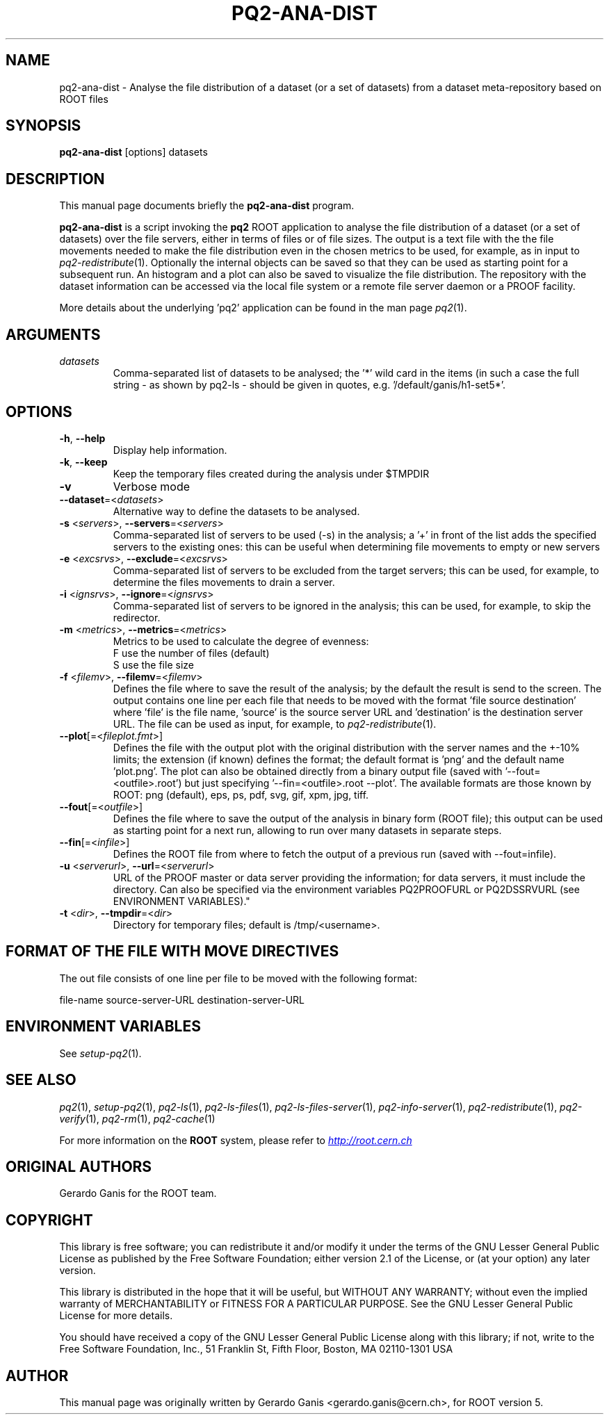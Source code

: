 .\"
.\" $Id:$
.\"
.TH PQ2-ANA-DIST 1 "Version 5" "ROOT"
.\" NAME should be all caps, SECTION should be 1-8, maybe w/ subsection
.\" other parms are allowed: see man(7), man(1)
.SH NAME
pq2-ana-dist \- Analyse the file distribution of a dataset (or a set of datasets) from a dataset meta-repository based on ROOT files
.SH SYNOPSIS
.B pq2-ana-dist
[options] datasets
.SH "DESCRIPTION"
This manual page documents briefly the
.BR pq2-ana-dist
program.
.PP
.B pq2-ana-dist
is a script invoking the
.B pq2
ROOT application to analyse the file distribution of a dataset (or a set of datasets) over the file
servers, either in terms of files or of file sizes. The output is a text file with the the file movements
needed to make the file distribution even in the chosen metrics to be used, for example, as in input
to \fIpq2-redistribute\fR(1). Optionally the internal objects can be saved so that they can be used as starting
point for a subsequent run. An histogram and a plot can also be saved to visualize the file distribution.
The repository with the dataset information can be accessed via the local file
system or a remote file server daemon or a PROOF facility.
.PP
More details about the underlying 'pq2' application can be found in the man page \fIpq2\fR(1).
.SH ARGUMENTS
.TP
\fIdatasets\fR
Comma-separated list of datasets to be analysed; the '*' wild card in the items (in such a case the
full string - as shown by pq2-ls - should be given in quotes, e.g. '/default/ganis/h1-set5*'.
.SH OPTIONS
.TP
\fB-h\fR, \fB--help\fR
Display help information.
.TP
\fB-k\fR, \fB--keep\fR
Keep the temporary files created during the analysis under $TMPDIR
.TP
\fB-v\fR
Verbose mode
.TP
\fB--dataset\fR=<\fIdatasets\fR>
Alternative way to define the datasets to be analysed.
.TP
\fB-s\fR <\fIservers\fR>, \fB--servers\fR=<\fIservers\fR>
Comma-separated list of servers to be used (-s) in the analysis; a '+' in front of the list adds the
specified servers to the existing ones: this can be useful when determining file movements to empty or
new servers
.TP
\fB-e\fR <\fIexcsrvs\fR>, \fB--exclude\fR=<\fIexcsrvs\fR>
Comma-separated list of servers to be excluded from the target servers; this can be used, for example,
to determine the files movements to drain a server.
.TP
\fB-i\fR <\fIignsrvs\fR>, \fB--ignore\fR=<\fIignsrvs\fR>
Comma-separated list of servers to be ignored in the analysis; this can be used, for example, to skip
the redirector.
.TP
\fB-m\fR <\fImetrics\fR>, \fB--metrics\fR=<\fImetrics\fR>
Metrics to be used to calculate the degree of evenness:
.nf
    F          use the number of files (default)
    S          use the file size
.fi
.TP
\fB-f\fR <\fIfilemv\fR>, \fB--filemv\fR=<\fIfilemv\fR>
Defines the file where to save the result of the analysis; by the default the result is send to the screen.
The output contains one line per each file that needs to be moved with the format 'file source destination'
where 'file' is the file name, 'source' is the source server URL and 'destination' is the destination server URL.
The file can be used as input, for example, to \fIpq2-redistribute\fR(1).
.TP
\fB--plot\fR[=<\fIfileplot.fmt\fR>]
Defines the file with the output plot with the original distribution with the server names and the +-10% limits; the extension (if known) defines the format; the default format is 'png' and the default name 'plot.png'.  The plot can  also  be  obtained  directly from a binary output file (saved with '--fout=<outfile>.root') but just specifying '--fin=<outfile>.root --plot'. The available formats are those known by ROOT: png (default), eps, ps, pdf, svg, gif, xpm, jpg, tiff.
.TP
\fB--fout\fR[=<\fIoutfile\fR>]
Defines the file where to save the output of the analysis in binary form (ROOT file); this output can be
used as starting point for a next run, allowing to run over many datasets in separate steps.
.TP
\fB--fin\fR[=<\fIinfile\fR>]
Defines the ROOT file from where to fetch the output of a previous run (saved with --fout=infile).
.TP
\fB-u\fR <\fIserverurl\fR>, \fB--url\fR=<\fIserverurl\fR>
URL of the PROOF master or data server providing the information; for data servers, it must include the directory.
Can also be specified via the environment variables PQ2PROOFURL or PQ2DSSRVURL (see ENVIRONMENT VARIABLES)."
.TP
\fB-t\fR <\fIdir\fR>, \fB--tmpdir\fR=<\fIdir\fR>
Directory for temporary files; default is /tmp/<username>.
.SH FORMAT OF THE FILE WITH MOVE DIRECTIVES
The out file consists of one line per file to be moved with the following format:
.nf

file-name       source-server-URL       destination-server-URL
.fi
.SH "ENVIRONMENT VARIABLES"
See \fIsetup-pq2\fR(1).
.SH "SEE ALSO"
\fIpq2\fR(1), \fIsetup-pq2\fR(1), \fIpq2-ls\fR(1), \fIpq2-ls-files\fR(1),
\fIpq2-ls-files-server\fR(1), \fIpq2-info-server\fR(1),
\fIpq2-redistribute\fR(1), \fIpq2-verify\fR(1), \fIpq2-rm\fR(1), \fIpq2-cache\fR(1)
.PP
For more information on the \fBROOT\fR system, please refer to
.UR http://root.cern.ch/
.I http://root.cern.ch
.UE
.SH "ORIGINAL AUTHORS"
Gerardo Ganis for the ROOT team.
.SH "COPYRIGHT"
This library is free software; you can redistribute it and/or modify
it under the terms of the GNU Lesser General Public License as
published by the Free Software Foundation; either version 2.1 of the
License, or (at your option) any later version.
.P
This library is distributed in the hope that it will be useful, but
WITHOUT ANY WARRANTY; without even the implied warranty of
MERCHANTABILITY or FITNESS FOR A PARTICULAR PURPOSE.  See the GNU
Lesser General Public License for more details.
.P
You should have received a copy of the GNU Lesser General Public
License along with this library; if not, write to the Free Software
Foundation, Inc., 51 Franklin St, Fifth Floor, Boston, MA  02110-1301  USA
.SH AUTHOR
This manual page was originally written by Gerardo Ganis <gerardo.ganis@cern.ch>, for ROOT version 5.
